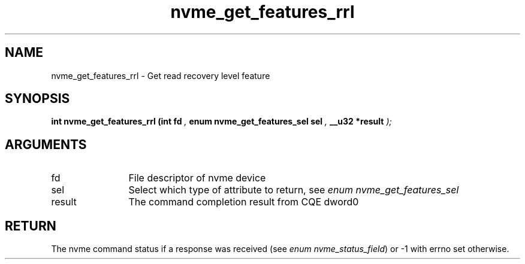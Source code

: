 .TH "nvme_get_features_rrl" 9 "nvme_get_features_rrl" "March 2025" "libnvme API manual" LINUX
.SH NAME
nvme_get_features_rrl \- Get read recovery level feature
.SH SYNOPSIS
.B "int" nvme_get_features_rrl
.BI "(int fd "  ","
.BI "enum nvme_get_features_sel sel "  ","
.BI "__u32 *result "  ");"
.SH ARGUMENTS
.IP "fd" 12
File descriptor of nvme device
.IP "sel" 12
Select which type of attribute to return, see \fIenum nvme_get_features_sel\fP
.IP "result" 12
The command completion result from CQE dword0
.SH "RETURN"
The nvme command status if a response was received (see
\fIenum nvme_status_field\fP) or -1 with errno set otherwise.

